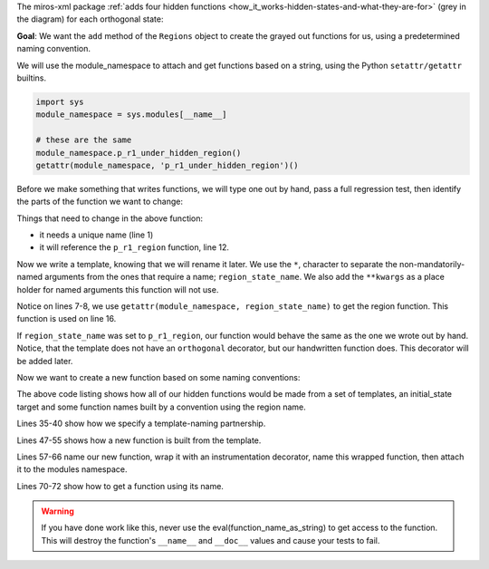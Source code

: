 .. # i_create_functions_from_templates.rst
.. # to include:
.. .. include:: i_creating_functions_from_templates.rst

The miros-xml package :ref:`adds four hidden functions
<how_it_works-hidden-states-and-what-they-are-for>` (grey in the diagram) for
each orthogonal state:

.. image:: _static/hidden_states_1.svg
    :target: _static/hidden_states_1.pdf
    :class: noscale-center

**Goal**: We want the ``add`` method of the ``Regions`` object to create the grayed
out functions for us, using a predetermined naming convention.

We will use the module_namespace to attach and get functions based on a string,
using the Python ``setattr/getattr`` builtins.

.. code-block:: python

   import sys
   module_namespace = sys.modules[__name__]

   # these are the same
   module_namespace.p_r1_under_hidden_region()
   getattr(module_namespace, 'p_r1_under_hidden_region')()

Before we make something that writes functions, we will type one out by hand,
pass a full regression test, then identify the parts of the function we want to
change:

.. code-block:: python
  :emphasize-lines: 2, 12
  :linenos:

  @othogonal_state
  def p_r1_under_hidden_region(r, e):
    status = return_status.UNHANDLED
    __super__ = r.bottom

    if(e.signal == SEARCH_FOR_SUPER_SIGNAL):
      r.temp.fun = __super__
      return return_status.SUPER

    if(r.token_match(e.signal_name, "enter_region")):
      r._p_spy(e)
      status = r.trans(p_r1_region)
    elif(e.signal == signals.INIT_SIGNAL):
      r._p_spy(e)
      status = return_status.HANDLED
    elif(e.signal == signals.ENTRY_SIGNAL):
      r._p_spy(e)
      status = return_status.HANDLED
    else:
      r.temp.fun = __super__
      status = return_status.SUPER
    return status

Things that need to change in the above function:

* it needs a unique name (line 1)
* it will reference the ``p_r1_region`` function, line 12.

Now we write a template, knowing that we will rename it later.  We use the
``*``, character to separate the non-mandatorily-named arguments from the ones
that require a name; ``region_state_name``.  We also add the ``**kwargs`` as a
place holder for named arguments this function will not use.

.. code-block:: python
  :emphasize-lines: 7, 8, 16
  :linenos:

  def template_under_hidden_region(r, e, *, region_state_name=None, **kwargs):
    '''some docstring'''

    status = return_status.UNHANDLED
    __super__ = r.bottom

    region_state_function = \
      getattr(module_namespace, region_state_name)

    if(e.signal == SEARCH_FOR_SUPER_SIGNAL):
      r.temp.fun = __super__
      return return_status.SUPER

    if(r.token_match(e.signal_name, "enter_region")):
      r._p_spy(e)
      status = r.trans(region_state_function)
    elif(e.signal == signals.ENTRY_SIGNAL):
      r._p_spy(e)
      status = return_status.HANDLED
    elif(e.signal == signals.INIT_SIGNAL):
      r._p_spy(e)
      status = return_status.HANDLED
    elif(e.signal == signals.EXIT_SIGNAL):
      r._p_spy(e)
      status = return_status.HANDLED
    else:
      r.temp.fun = __super__
      status = return_status.SUPER
    return status

Notice on lines 7-8, we use ``getattr(module_namespace, region_state_name)`` to
get the region function.  This function is used on line 16.

If ``region_state_name`` was set to ``p_r1_region``, our function would behave
the same as the one we wrote out by hand.  Notice, that the template does not
have an ``orthogonal`` decorator, but our handwritten function does. This
decorator will be added later.

Now we want to create a new function based on some naming conventions:

.. code-block:: python
  :emphasize-lines: 35-40, 47-55, 57-66, 70-72
  :linenos:

  from functools import partial
  from functools import lru_cache
  from functools import update_wrapper

  # functions at the top of the file
  @lru_cache(maxsize=128)
  def under_hidden_region_function_name(region_name):
    return region_name + "_under_hidden_region"

  @lru_cache(maxsize=128)
  def region_function_name(region_name):
    return region_name + "_region"

  @lru_cache(maxsize=128)
  def over_hidden_region_function_name(region_name):
    return region_name + "_over_hidden_region"

  @lru_cache(maxsize=128)
  def final_region_function_name(region_name):
    return region_name + "_final"

  # ..

  # in the Regions class:
  def add(self, region_name, initial_state, outer):
    # ...
    region_name = "p_r1"  # force the region_name for our example
    under_s = under_hidden_region_function_name(region_name)
    region_s = region_function_name(region_name)
    over_s = over_hidden_region_function_name(region_name)
    final_s = final_region_function_name(region_name)

    # The 'template_under_hidden_region' is defined in documentation above,
    # the other templates would be defined in similar manner
    for function_name, template in [
      (under_s, template_under_hidden_region),
      (region_s, template_region),
      (over_s, template_over_hidden_region),
      (final_s, template_final)
    ]:

      # The 'template' and 'region_state_name' are used in the
      # 'template_under_hidden_region', but the other named arguments are
      # placed into its kwargs argument and ignored by the function.  These
      # extra named arguments are needed by one or more of the other template
      # functions.
      fn = partial(
        template,
        this_function_name=function_name,
        under_region_state_name=under_s,
        region_state_name=region_s,
        over_region_state_name=over_s,
        final_state_name=final_s,
        initial_state_name=initial_state
      )

      # give the fn the meta data defined by its template
      fn = update_wrapper(fn, template)
      # over-write the function name
      fn.__name__ = function_name
      # wrap the function with an instrumentation decorator
      fn = orthogonal_state(fn)
      # over-write the instrumented function with its name
      fn.__name__ = function_name
      # place the new function in this module's namespace
      setattr(module_namespace, function_name, fn)

    # Here we get the functions from the name space using our function names as
    # strings.
    region_state_function = getattr(module_namespace, region_s)
    over_hidden_state_function = getattr(module_namespace, over_s)
    under_hidden_state_function = getattr(module_namespace, under_s)

    assert(callable(p_r1_under_hidden_region))    # can call what was created
    assert(callable(under_hidden_state_function)) # can call indirectly too
    assert(callable(region_function_name))
    assert(callable(over_hidden_state_function))

    # ... construct the regions

The above code listing shows how all of our hidden functions would be made from
a set of templates, an initial_state target and some function names built by a
convention using the region name.

Lines 35-40 show how we specify a template-naming partnership.

Lines 47-55 shows how a new function is built from the template.

Lines 57-66 name our new function, wrap it with an instrumentation decorator,
name this wrapped function, then attach it to the modules namespace.

Lines 70-72 show how to get a function using its name.

.. warning::

  If you have done work like this, never use the eval(function_name_as_string)
  to get access to the function.  This will destroy the function's ``__name__`` and
  ``__doc__`` values and cause your tests to fail.
